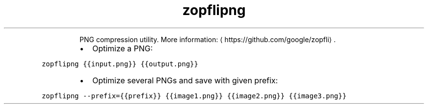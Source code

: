 .TH zopflipng
.PP
.RS
PNG compression utility.
More information: \[la]https://github.com/google/zopfli\[ra]\&.
.RE
.RS
.IP \(bu 2
Optimize a PNG:
.RE
.PP
\fB\fCzopflipng {{input.png}} {{output.png}}\fR
.RS
.IP \(bu 2
Optimize several PNGs and save with given prefix:
.RE
.PP
\fB\fCzopflipng \-\-prefix={{prefix}} {{image1.png}} {{image2.png}} {{image3.png}}\fR
